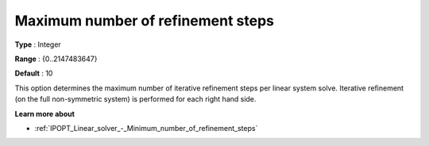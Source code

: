 

.. _IPOPT_Linear_solver_-_Maximum_number_of_refinement_steps:


Maximum number of refinement steps
==================================



**Type** :	Integer	

**Range** :	{0..2147483647}	

**Default** :	10	



This option determines the maximum number of iterative refinement steps per linear system solve. Iterative refinement (on the full non-symmetric system) is performed for each right hand side.



**Learn more about** 

*	:ref:`IPOPT_Linear_solver_-_Minimum_number_of_refinement_steps` 
